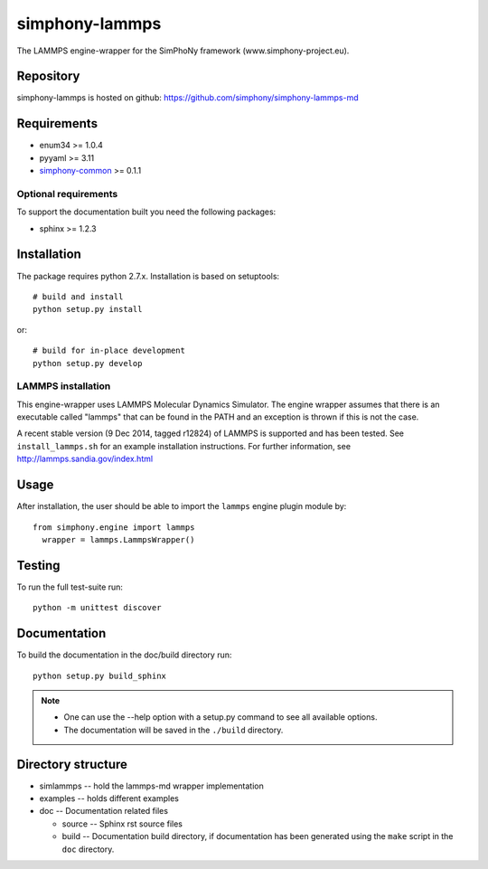 simphony-lammps
===============

The LAMMPS engine-wrapper for the SimPhoNy framework (www.simphony-project.eu).

.. image:: https://travis-ci.org/simphony/simphony-lammps-md.svg?branch=master
    :target: https://travis-ci.org/simphony/simphony-lammps-md
      :alt: Build status

.. image:: https://coveralls.io/repos/simphony/simphony-lammps-md/badge.svg
   :target: https://coveralls.io/r/simphony/simphony-lammps-md
      :alt: Test coverage

.. image:: https://readthedocs.org/projects/simphony-lammps-md/badge/?version=master
   :target: https://readthedocs.org/projects/simphony-lammps-md/?badge=master
      :alt: Documentation Status


Repository
----------

simphony-lammps is hosted on github: https://github.com/simphony/simphony-lammps-md

Requirements
------------

- enum34 >= 1.0.4
- pyyaml >= 3.11
- `simphony-common`_ >= 0.1.1

Optional requirements
~~~~~~~~~~~~~~~~~~~~~

To support the documentation built you need the following packages:

- sphinx >= 1.2.3


Installation
------------

The package requires python 2.7.x. Installation is based on setuptools::

    # build and install
    python setup.py install

or::

    # build for in-place development
    python setup.py develop

LAMMPS installation
~~~~~~~~~~~~~~~~~~~

This engine-wrapper uses LAMMPS Molecular Dynamics Simulator. The engine wrapper assumes that there is an executable called "lammps" that can be found in the PATH and an exception is thrown if this is not the case.

A recent stable version (9 Dec 2014, tagged r12824) of LAMMPS is supported and has been tested. See ``install_lammps.sh`` for an example installation instructions. For further information, see http://lammps.sandia.gov/index.html

Usage
-----

After installation, the user should be able to import the ``lammps`` engine plugin module by::

  from simphony.engine import lammps
    wrapper = lammps.LammpsWrapper()


Testing
-------

To run the full test-suite run::

    python -m unittest discover

Documentation
-------------

To build the documentation in the doc/build directory run::

    python setup.py build_sphinx

.. note::

    - One can use the --help option with a setup.py command
      to see all available options.
    - The documentation will be saved in the ``./build`` directory.


Directory structure
-------------------

- simlammps -- hold the lammps-md wrapper implementation
- examples -- holds different examples
- doc -- Documentation related files

  - source -- Sphinx rst source files
  - build -- Documentation build directory, if documentation has been generated
    using the ``make`` script in the ``doc`` directory.

.. _simphony-common: https://github.com/simphony/simphony-common
